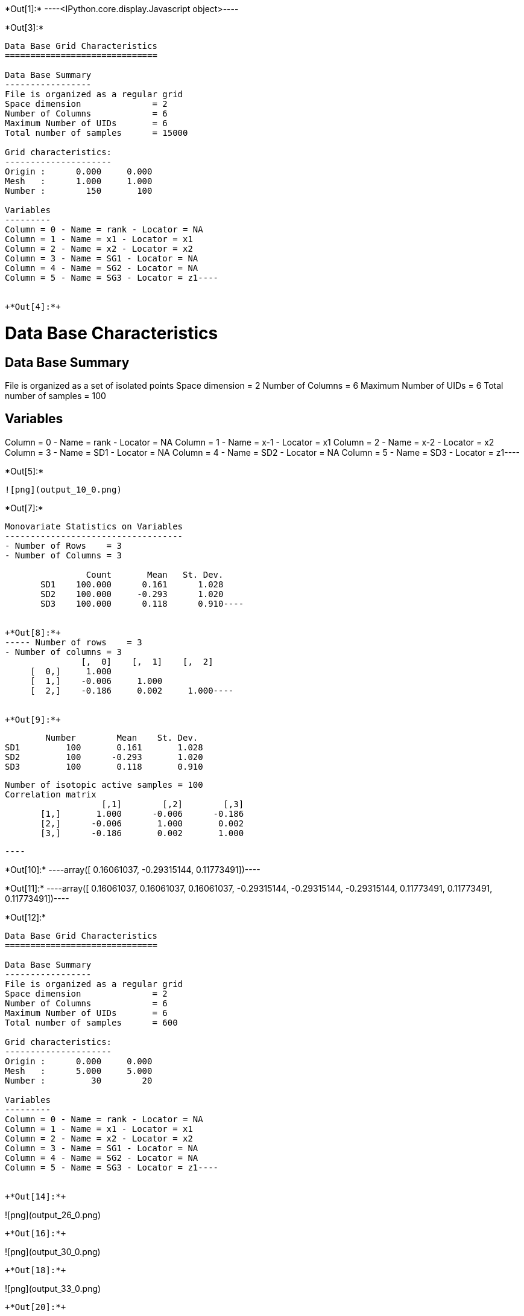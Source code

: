 +*Out[1]:*+
----<IPython.core.display.Javascript object>----


+*Out[3]:*+
----
Data Base Grid Characteristics
==============================

Data Base Summary
-----------------
File is organized as a regular grid
Space dimension              = 2
Number of Columns            = 6
Maximum Number of UIDs       = 6
Total number of samples      = 15000

Grid characteristics:
---------------------
Origin :      0.000     0.000
Mesh   :      1.000     1.000
Number :        150       100

Variables
---------
Column = 0 - Name = rank - Locator = NA
Column = 1 - Name = x1 - Locator = x1
Column = 2 - Name = x2 - Locator = x2
Column = 3 - Name = SG1 - Locator = NA
Column = 4 - Name = SG2 - Locator = NA
Column = 5 - Name = SG3 - Locator = z1----


+*Out[4]:*+
----
Data Base Characteristics
=========================

Data Base Summary
-----------------
File is organized as a set of isolated points
Space dimension              = 2
Number of Columns            = 6
Maximum Number of UIDs       = 6
Total number of samples      = 100

Variables
---------
Column = 0 - Name = rank - Locator = NA
Column = 1 - Name = x-1 - Locator = x1
Column = 2 - Name = x-2 - Locator = x2
Column = 3 - Name = SD1 - Locator = NA
Column = 4 - Name = SD2 - Locator = NA
Column = 5 - Name = SD3 - Locator = z1----


+*Out[5]:*+
----
![png](output_10_0.png)
----


+*Out[7]:*+
----
Monovariate Statistics on Variables
-----------------------------------
- Number of Rows    = 3
- Number of Columns = 3

                Count       Mean   St. Dev.
       SD1    100.000      0.161      1.028
       SD2    100.000     -0.293      1.020
       SD3    100.000      0.118      0.910----


+*Out[8]:*+
----- Number of rows    = 3
- Number of columns = 3
               [,  0]    [,  1]    [,  2]
     [  0,]     1.000                    
     [  1,]    -0.006     1.000          
     [  2,]    -0.186     0.002     1.000----


+*Out[9]:*+
----
         Number        Mean    St. Dev. 
 SD1         100       0.161       1.028 
 SD2         100      -0.293       1.020 
 SD3         100       0.118       0.910 
 
 Number of isotopic active samples = 100
 Correlation matrix
                    [,1]        [,2]        [,3] 
        [1,]       1.000      -0.006      -0.186 
        [2,]      -0.006       1.000       0.002 
        [3,]      -0.186       0.002       1.000 
 
 ----


+*Out[10]:*+
----array([ 0.16061037, -0.29315144,  0.11773491])----


+*Out[11]:*+
----array([ 0.16061037,  0.16061037,  0.16061037, -0.29315144, -0.29315144,
       -0.29315144,  0.11773491,  0.11773491,  0.11773491])----


+*Out[12]:*+
----
Data Base Grid Characteristics
==============================

Data Base Summary
-----------------
File is organized as a regular grid
Space dimension              = 2
Number of Columns            = 6
Maximum Number of UIDs       = 6
Total number of samples      = 600

Grid characteristics:
---------------------
Origin :      0.000     0.000
Mesh   :      5.000     5.000
Number :         30        20

Variables
---------
Column = 0 - Name = rank - Locator = NA
Column = 1 - Name = x1 - Locator = x1
Column = 2 - Name = x2 - Locator = x2
Column = 3 - Name = SG1 - Locator = NA
Column = 4 - Name = SG2 - Locator = NA
Column = 5 - Name = SG3 - Locator = z1----


+*Out[14]:*+
----
![png](output_26_0.png)
----


+*Out[16]:*+
----
![png](output_30_0.png)
----


+*Out[18]:*+
----
![png](output_33_0.png)
----


+*Out[20]:*+
----
![png](output_36_0.png)
----
